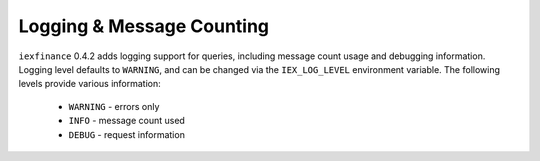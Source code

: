 .. _logging:

Logging & Message Counting
==========================

``iexfinance`` 0.4.2 adds logging support for queries, including message count
usage and debugging information. Logging level defaults to ``WARNING``, and can
be changed via the ``IEX_LOG_LEVEL`` environment variable. The
following levels provide various information:

    - ``WARNING`` - errors only
    - ``INFO`` - message count used
    - ``DEBUG`` - request information

